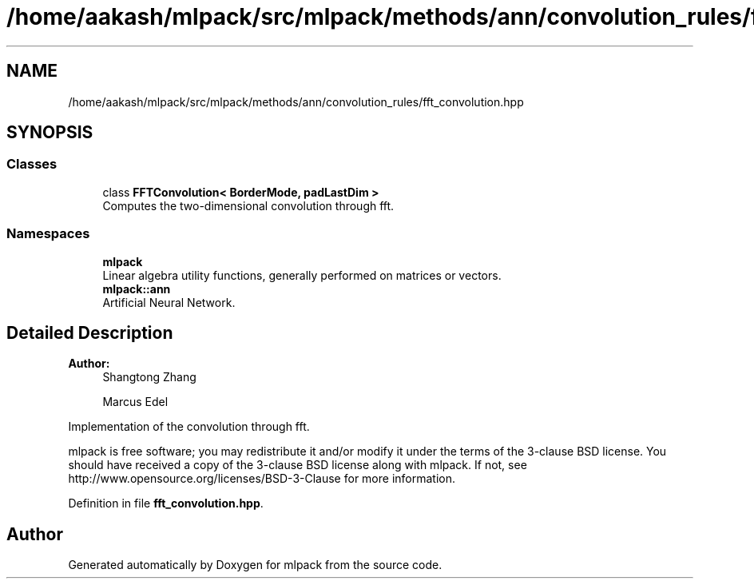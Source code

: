 .TH "/home/aakash/mlpack/src/mlpack/methods/ann/convolution_rules/fft_convolution.hpp" 3 "Sun Aug 22 2021" "Version 3.4.2" "mlpack" \" -*- nroff -*-
.ad l
.nh
.SH NAME
/home/aakash/mlpack/src/mlpack/methods/ann/convolution_rules/fft_convolution.hpp
.SH SYNOPSIS
.br
.PP
.SS "Classes"

.in +1c
.ti -1c
.RI "class \fBFFTConvolution< BorderMode, padLastDim >\fP"
.br
.RI "Computes the two-dimensional convolution through fft\&. "
.in -1c
.SS "Namespaces"

.in +1c
.ti -1c
.RI " \fBmlpack\fP"
.br
.RI "Linear algebra utility functions, generally performed on matrices or vectors\&. "
.ti -1c
.RI " \fBmlpack::ann\fP"
.br
.RI "Artificial Neural Network\&. "
.in -1c
.SH "Detailed Description"
.PP 

.PP
\fBAuthor:\fP
.RS 4
Shangtong Zhang 
.PP
Marcus Edel
.RE
.PP
Implementation of the convolution through fft\&.
.PP
mlpack is free software; you may redistribute it and/or modify it under the terms of the 3-clause BSD license\&. You should have received a copy of the 3-clause BSD license along with mlpack\&. If not, see http://www.opensource.org/licenses/BSD-3-Clause for more information\&. 
.PP
Definition in file \fBfft_convolution\&.hpp\fP\&.
.SH "Author"
.PP 
Generated automatically by Doxygen for mlpack from the source code\&.
